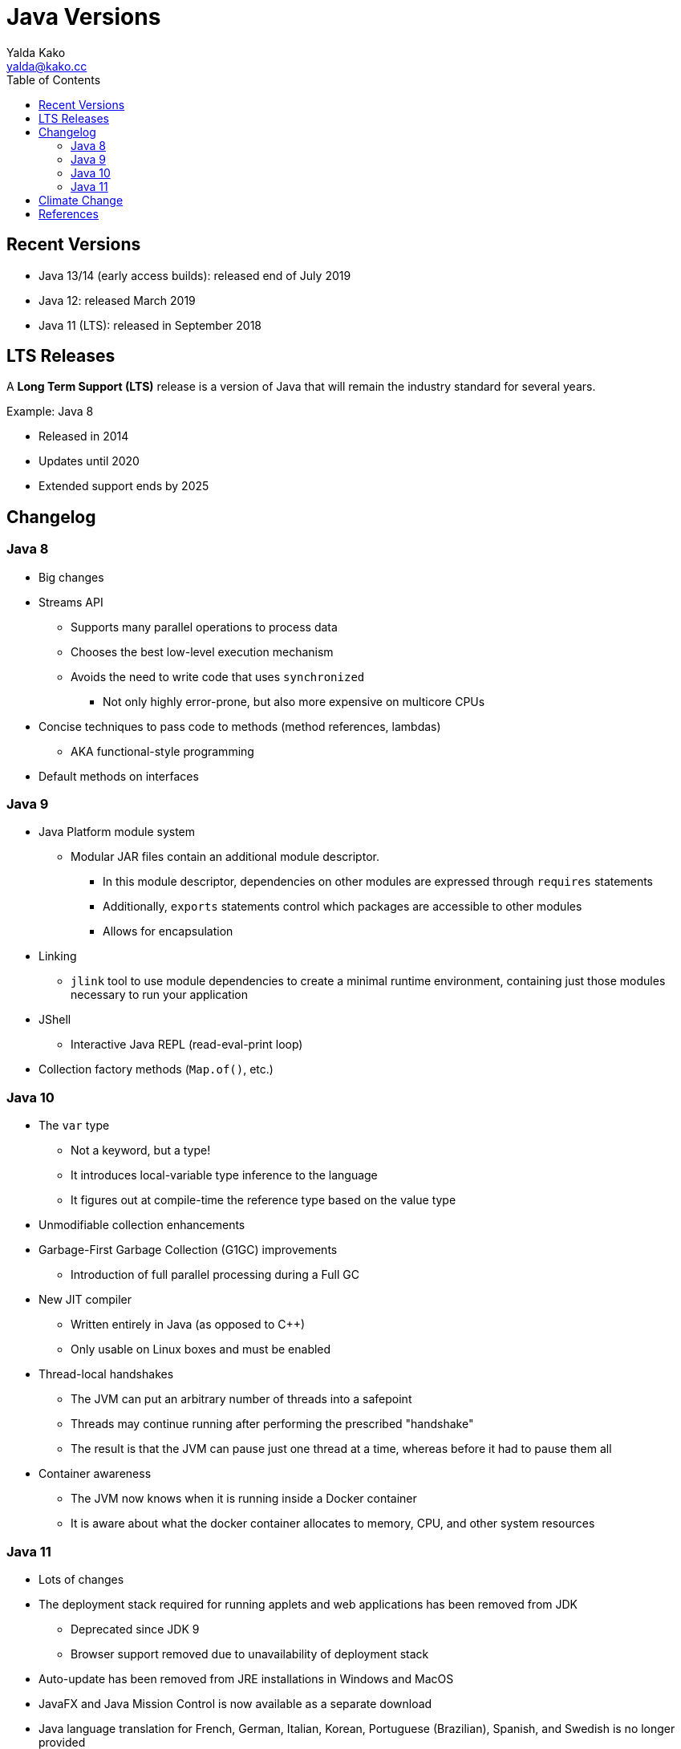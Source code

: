 = Java Versions
Yalda Kako <yalda@kako.cc>
:imagesdir: ./01-java-versions.assets
:imagesoutdir: ./01-java-versions.assets
:source-highlighter: coderay
:source-linenums-option:
:toc: left

<<<

== Recent Versions

* Java 13/14 (early access builds): released end of July 2019
* Java 12: released March 2019
* Java 11 (LTS): released in September 2018

== LTS Releases

A *Long Term Support (LTS)* release is a version of Java that will remain
the industry standard for several years.

Example: Java 8

* Released in 2014
* Updates until 2020
* Extended support ends by 2025

== Changelog

=== Java 8

* Big changes

* Streams API
** Supports many parallel operations to process data
** Chooses the best low-level execution mechanism
** Avoids the need to write code that uses `synchronized`
*** Not only highly error-prone, but also more expensive on multicore CPUs

* Concise techniques to pass code to methods (method references, lambdas)
** AKA functional-style programming

* Default methods on interfaces

<<<

=== Java 9

* Java Platform module system
** Modular JAR files contain an additional module descriptor.
*** In this module descriptor, dependencies on other modules are expressed
through `requires` statements
*** Additionally, `exports` statements control which packages are accessible
to other modules
*** Allows for encapsulation

* Linking
** `jlink` tool to use module dependencies to create a minimal runtime
environment, containing just those modules necessary to run your application

* JShell
** Interactive Java REPL (read-eval-print loop)

* Collection factory methods (`Map.of()`, etc.)

=== Java 10

* The `var` type
** Not a keyword, but a type!
** It introduces local-variable type inference to the language
** It figures out at compile-time the reference type based on the value type

* Unmodifiable collection enhancements

* Garbage-First Garbage Collection (G1GC) improvements
** Introduction of full parallel processing during a Full GC

* New JIT compiler
** Written entirely in Java (as opposed to C++)
** Only usable on Linux boxes and must be enabled

* Thread-local handshakes
** The JVM can put an arbitrary number of threads into a safepoint
** Threads may continue running after performing the prescribed "handshake"
** The result is that the JVM can pause just one thread at a time, whereas
before it had to pause them all

* Container awareness
** The JVM now knows when it is running inside a Docker container
** It is aware about what the docker container allocates to memory, CPU,
and other system resources

<<<

=== Java 11

* Lots of changes

* The deployment stack required for running applets and web applications has
been removed from JDK
** Deprecated since JDK 9
** Browser support removed due to unavailability of deployment stack

* Auto-update has been removed from JRE installations in Windows and MacOS

* JavaFX and Java Mission Control is now available as a separate download

* Java language translation for French, German, Italian, Korean,
Portuguese (Brazilian), Spanish, and Swedish is no longer provided

* In this version, JRE and Server JRE are no longer offered
** Only JDK is offered

* Updated distribution packaging format (Oracle Java)
** For Windows has changed from tar.gz to .zip
** For macOS has changed from .app to .dmg

* New String methods
** `isBlank()`, `repeat()`, `lines()`, `stripLeading()`, `stripTrailing()`,
`strip()`

* New `File` methods
** `writeString()`, `readString()`, `isSameFile()`

* Pattern recognizing methods
** `asMatchPredicate()`

* New `Optional` methods

* Epsilon Garbage Collector
** Handles memory allocation but does not have a memory reclamation mechanism
** Once the available Java heap is exhausted, JVM will shut down

* Time unit conversion

* Removal of `Thread.stop()` and `Thread.destroy()` methods

* Local-variable (`var`) syntax for lambda parameters

<<<

== Climate Change

As new features are added to rapidly evolving languages, e.g. JavaScript,
they can eventually influence more stable ones such as Java.

image::climate-change.png[Infographic]

== References

* CS 420, Fall 2019; Rachel Trana, NEIU

* https://www.geeksforgeeks.org/java-11-features-and-comparison/
